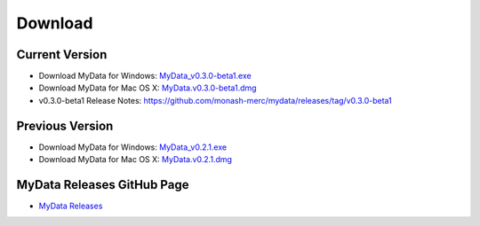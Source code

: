 Download
========

Current Version
^^^^^^^^^^^^^^^
* Download MyData for Windows: `MyData_v0.3.0-beta1.exe <https://github.com/monash-merc/mydata/releases/download/v0.3.0-beta1/MyData_v0.3.0-beta1.exe>`_
* Download MyData for Mac OS X: `MyData.v0.3.0-beta1.dmg <https://github.com/monash-merc/mydata/releases/download/v0.3.0-beta1/MyData_v0.3.0-beta1.dmg>`_
* v0.3.0-beta1 Release Notes: https://github.com/monash-merc/mydata/releases/tag/v0.3.0-beta1

Previous Version
^^^^^^^^^^^^^^^^
* Download MyData for Windows: `MyData_v0.2.1.exe <https://github.com/monash-merc/mydata/releases/download/v0.2.1/MyData_v0.2.1.exe>`_
* Download MyData for Mac OS X: `MyData.v0.2.1.dmg <https://github.com/monash-merc/mydata/releases/download/v0.2.1/MyData_v0.2.1.dmg>`_

MyData Releases GitHub Page
^^^^^^^^^^^^^^^^^^^^^^^^^^^
* `MyData Releases <https://github.com/monash-merc/mydata/releases>`_

